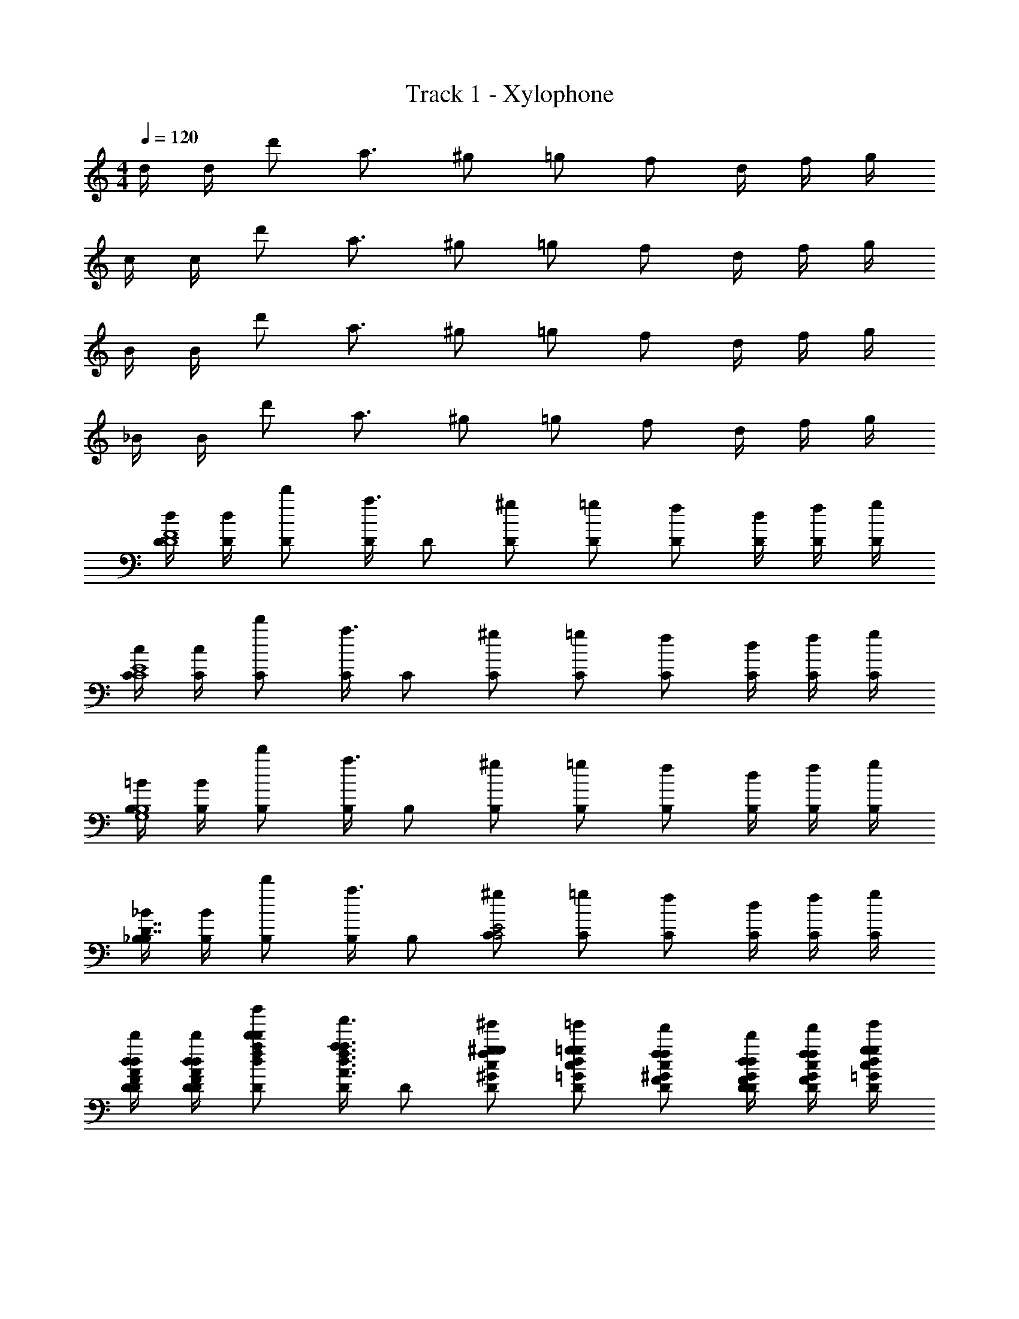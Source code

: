 X: 1
T: Track 1 - Xylophone
Z: ABC Generated by Starbound Composer v0.8.6
L: 1/4
M: 4/4
Q: 1/4=120
K: C
d/4 d/4 d'/ a3/4 ^g/ =g/ f/ d/4 f/4 g/4 
c/4 c/4 d'/ a3/4 ^g/ =g/ f/ d/4 f/4 g/4 
B/4 B/4 d'/ a3/4 ^g/ =g/ f/ d/4 f/4 g/4 
_B/4 B/4 d'/ a3/4 ^g/ =g/ f/ d/4 f/4 g/4 
[d/4D/4D4F4] [d/4D/4] [d'/D/] [D/4a3/4] D/ [^g/D/] [=g/D/] [f/D/] [d/4D/4] [f/4D/4] [g/4D/4] 
[c/4C/4C4E4] [c/4C/4] [d'/C/] [C/4a3/4] C/ [^g/C/] [=g/C/] [f/C/] [d/4C/4] [f/4C/4] [g/4C/4] 
[=B/4B,/4G,4B,4] [B/4B,/4] [d'/B,/] [B,/4a3/4] B,/ [^g/B,/] [=g/B,/] [f/B,/] [d/4B,/4] [f/4B,/4] [g/4B,/4] 
[_B/4_B,/4B,7/4D7/4] [B/4B,/4] [d'/B,/] [B,/4a3/4] B,/ [^g/C/C2E2] [=g/C/] [f/C/] [d/4C/4] [f/4C/4] [g/4C/4] 
[d/4d'/4D/4D/4F/4A/4d/4] [d/4d'/4D/4D/4F/4A/4d/4] [d'/d''/D/d/f/a/d'/] [D/4a3/4a'3/4A3/4d3/4f3/4a3/4] D/ [^g/^g'/D/^G/c/f/g/] [=g/=g'/D/=G/c/d/g/] [f/f'/D/F/^G/c/f/] [d/4d'/4D/4D/4F/4G/4d/4] [f/4f'/4D/4F/4G/4c/4f/4] [g/4g'/4D/4=G/4c/4d/4g/4] 
[c/4c'/4C/4C/4E/4G/4c/4] [c/4c'/4C/4C/4E/4G/4c/4] [d'/d''/C/d/f/a/d'/] [C/4a3/4a'3/4A3/4d3/4f3/4a3/4] C/ [^g/^g'/C/^G/c/f/g/] [=g/=g'/C/=G/c/d/g/] [f/f'/C/F/^G/c/f/] [d/4d'/4C/4D/4F/4G/4d/4] [f/4f'/4C/4F/4G/4c/4f/4] [g/4g'/4C/4=G/4c/4d/4g/4] 
[=B/4b/4=B,/4B,/4D/4F/4B/4] [B/4b/4B,/4B,/4D/4F/4B/4] [d'/d''/B,/d/f/a/d'/] [B,/4a3/4a'3/4A3/4d3/4f3/4a3/4] B,/ [^g/^g'/B,/^G/c/f/g/] [=g/=g'/B,/=G/c/d/g/] [f/f'/B,/F/^G/c/f/] [d/4d'/4B,/4D/4F/4G/4d/4] [f/4f'/4B,/4F/4G/4c/4f/4] [g/4g'/4B,/4=G/4c/4d/4g/4] 
[_B/4_b/4_B,/4D/4F/4F/4B/4] [B/4b/4B,/4D/4F/4F/4B/4] [d'/d''/B,/d/f/a/d'/] [B,/4a3/4a'3/4A3/4d3/4f3/4a3/4] B,/ [^g/^g'/C/^G/c/f/g/] [=g/=g'/C/=G/c/d/g/] [f/f'/C/F/^G/c/f/] [d/4d'/4C/4D/4F/4G/4d/4] [f/4f'/4C/4F/4G/4c/4f/4] [g/4g'/4C/4=G/4c/4d/4g/4] 
[d/4d'/4D/4D/4F/4A/4d/4] [d/4d'/4D/4D/4F/4A/4d/4] [d'/d''/D/d/f/a/d'/] [D/4a3/4a'3/4A3/4d3/4f3/4a3/4] D/ [^g/^g'/D/^G/c/f/g/] [=g/=g'/D/=G/c/d/g/] [f/f'/D/F/^G/c/f/] [d/4d'/4D/4D/4F/4G/4d/4] [f/4f'/4D/4F/4G/4c/4f/4] [g/4g'/4D/4=G/4c/4d/4g/4] 
[c/4c'/4C/4C/4E/4G/4c/4] [c/4c'/4C/4C/4E/4G/4c/4] [d'/d''/C/d/f/a/d'/] [C/4a3/4a'3/4A3/4d3/4f3/4a3/4] C/ [^g/^g'/C/^G/c/f/g/] [=g/=g'/C/=G/c/d/g/] [f/f'/C/F/^G/c/f/] [d/4d'/4C/4D/4F/4G/4d/4] [f/4f'/4C/4F/4G/4c/4f/4] [g/4g'/4C/4=G/4c/4d/4g/4] 
[=B/4=b/4=B,/4B,/4D/4F/4B/4] [B/4b/4B,/4B,/4D/4F/4B/4] [d'/d''/B,/d/f/a/d'/] [B,/4a3/4a'3/4A3/4d3/4f3/4a3/4] B,/ [^g/^g'/B,/^G/c/f/g/] [=g/=g'/B,/=G/c/d/g/] [f/f'/B,/F/^G/c/f/] [d/4d'/4B,/4D/4F/4G/4d/4] [f/4f'/4B,/4F/4G/4c/4f/4] [g/4g'/4B,/4=G/4c/4d/4g/4] 
[_B/4_b/4_B,/4D/4F/4F/4B/4] [B/4b/4B,/4D/4F/4F/4B/4] [d'/d''/B,/d/f/a/d'/] [B,/4a3/4a'3/4A3/4d3/4f3/4a3/4] B,/ [^g/^g'/C/^G/c/f/g/] [=g/=g'/C/=G/c/d/g/] [f/f'/C/F/^G/c/f/] [_B,,/16d/4d'/4C/4D/4F/4] C,/16 D,/16 E,/16 [F,/16f/4f'/4C/4F/4G/4] G,/16 A,/16 B,/16 [C/16g/4g'/4C/4=G/4c/4] D/16 E/16 F/16 
[D/4F/D7/F7/] D/4 [F/4D/] [z/4F/] D/4 [D/F/] [D/F/] [D/D/] [D/D3/4] D/4 [D/4d/4D/F/D/] D/4 
[C/4F/4C7/E7/] [C/4F/4] [F/4C/] [z/4F/] C/4 [C/G/] [C/^G/] [=G/4C/] F/4 [D/4C/] F/4 [C/4G3/4] [C/4c/4C/E/] C/4 
[=B,/4F/G,7/B,7/] B,/4 [F/4B,/] [z/4F/] B,/4 [B,/G/] [B,/^G/] [B,/A/] [B,/c/] [B,/4A3/4] [B,/4=B/4G,/B,/] B,/4 
[_B,/4d/B,7/4D7/4] B,/4 [B,/d/] [B,/4d/4] [A/4B,/] d/4 [C/C2E2c2] C/ C/ C/4 C/4 C/4 
[d/4D/4F/A/D7/F7/] [d/4D/4] [F/4A/4d'/D/] [z/4F/A/] [D/4a3/4] [D/F/A/] [^g/D/F/A/] [=g/D/D/=G/] [f/D/DG] [d/4D/4] [f/4D/4D/F/] [g/4D/4] 
[c/4C/4F/A/C7/E7/] [c/4C/4] [F/4A/4d'/C/] [z/4F/A/] [C/4a3/4] [C/F/A/] [^g/C/E/G/] [=g/C/F/A/] [f/C/A/d/] [d/4C/4F/4A/4] [f/4C/4E/4G/4C/E/] [g/4C/4] 
[B/4D/4=B,/4A/d/] [B/4G/4B,/4] [C/4d'/B,/F/A/] G/4 [B,/4B,/4E/G/a3/4] [G/4B,/] [A,/4D/F/] [G/4^g/B,/] [D/4G/c/] [F/4=g/B,/] [C/4F/A/] [F/4f/B,/] [B,/4D/G/] [d/4F/4B,/4] [f/4A,/4B,/4C/F/] [g/4F/4B,/4] 
[_B/4_B,/4D/B,7/4D7/4] [B/4B,/4] [E/4d'/B,/] [z/4F/] [B,/4a3/4] [B,/A/] [^g/C/C2E2A2c2] [=g/C/] [f/C/] [d/4C/4] [f/4C/4] [g/4C/4] 
[D/4D4F4] D/4 D/ D/4 D/ [z/4D/] [f/4f/4] [d/4d/4D/] [f/4f/4] [g/4g/4D/] [^g/4g/4] [=g/4g/4D/4] [f/4f/4D/4] [d/4d/4D/4] 
[^g/8g/8C/4C4E4] [=g/8g/8] [f/8f/8C/4] [d/8d/8] [f/f/C/] [C/4g2g2] C/ C/ C/ C/ [C/4^g/g/] C/4 [a/4a/4C/4] 
[=B,/4c'/c'/G,4B,4] B,/4 [a/4a/4B,/] [g/4g/4] [=g/4g/4B,/4] [f/4f/4B,/] [d/4d/4] [e/4e/4B,/] [z/4f/f/] [z/4B,/] [z/4g/g/] [z/4B,/] [z/4a/a/] B,/4 [B,/4c'/c'/] B,/4 
[^C/4^c'/c'/C7/4F7/4] C/4 [^g/g/C/] [g/4g/4C/4] [=g/4g/4C/] [f/4f/4] [g/4g/4^D/D2G2] z/4 D/ D/ D/4 D/4 D/4 
[=D/4f/F/D4F4] D/4 [g/G/D/] [D/4a/A/] [z/4D/] [z/4d'/f'/d/f/] [z/4D/] [z/4=c'e'ce] D/ [z/4D/] [z/4bd'Bd] D/4 D/4 D/4 
[=C/4c'e'ceC4E4] C/4 C/ [C/4d'f'df] C/ [z/4C/] [z/4e'g'eg] C/ [z/4C/] [z/4c'e'ce] C/4 C/4 C/4 
[B,/4d'2a'2d2a2G,4B,4] B,/4 B,/ B,/4 B,/ [z/4B,/] [a'/4a/4] [^g'/4^g/4B,/] [=g'/4=g/4] [^f'/4^f/4B,/] [=f'/4=f/4] [e'/4e/4B,/4] [^d'/4^d/4B,/4] [=d'/4=d/4B,/4] 
[^C/4f2^c'2C2F2F2^c2] C/4 C/ C/4 C/ [z/4^D/] [z/4g2^d'2D2G2G2^d2] D/ D/ D/4 D/4 D/4 
[=D/4D4F4] D/4 D/ D/4 D/ [z/4D/] [f/4f/4] [=d/4d/4D/] [f/4f/4] [g/4g/4D/] [^g/4g/4] [=g/4g/4D/4] [f/4f/4D/4] [d/4d/4D/4] 
[^g/8g/8=C/4C4E4] [=g/8g/8] [f/8f/8C/4] [d/8d/8] [f/f/C/] [C/4g2g2] C/ C/ C/ C/ [C/4^g/g/] C/4 [a/4a/4C/4] 
[B,/4=c'/c'/G,4B,4] B,/4 [a/4a/4B,/] [g/4g/4] [=g/4g/4B,/4] [f/4f/4B,/] [d/4d/4] [e/4e/4B,/] [z/4f/f/] [z/4B,/] [z/4g/g/] [z/4B,/] [z/4a/a/] B,/4 [B,/4c'/c'/] B,/4 
[^C/4^c'/c'/C7/4F7/4] C/4 [^g/g/C/] [g/4g/4C/4] [=g/4g/4C/] [f/4f/4] [g/4g/4^D/D2G2] z/4 D/ D/ D/4 D/4 D/4 
[=D/4f/F/D4F4] D/4 [g/G/D/] [D/4a/A/] [z/4D/] [z/4=d'/f'/d/f/] [z/4D/] [z/4=c'e'=ce] D/ [z/4D/] [z/4bd'Bd] D/4 D/4 D/4 
[=C/4c'e'ceC4E4] C/4 C/ [C/4d'f'df] C/ [z/4C/] [z/4e'g'eg] C/ [z/4C/] [z/4c'e'ce] C/4 C/4 C/4 
[B,/4d'2a'2d2a2G,4B,4] B,/4 B,/ B,/4 B,/ [z/4B,/] [a'/4a/4] [^g'/4^g/4B,/] [=g'/4=g/4] [^f'/4^f/4B,/] [=f'/4=f/4] [e'/4e/4B,/4] [^d'/4^d/4B,/4] [=d'/4=d/4B,/4] 
[^C/4f2^c'2C2F2F2^c2] C/4 C/ C/4 C/ [z/4^D/] [z/4g2^d'2=D2G2G2^d2] ^D/ D/ D/4 D/4 D/4 
[_B,/=D/B,3] [B,/D/] [B,/4D/4] [B,/D/] [B,/D/] [B,/D/] [B,/4D/4] [B,/D/F] [B,/D/] 
[=C/E/E2] [C/E/] [C/4E/4] [C/E/] [z/4C/E/] [z/4D2] [C/E/] [C/4E/4] [C/E/] [C/E/] 
[G,/=B,/F8] [G,/B,/] [G,/4B,/4] [G,/B,/] [G,/B,/] [G,/B,/] [G,/4B,/4] [G,/B,/] [G,/B,/] 
[G,/B,/] [G,/B,/] [G,/4B,/4] [G,/B,/] [G,/B,/] [G,/B,/] [G,/4B,/4] [G,/B,/] [G,/B,/] 
[_B,/D/B,3] [B,/D/] [B,/4D/4] [B,/D/] [B,/D/] [B,/D/] [B,/4D/4] [B,/D/F] [B,/D/] 
[C/E/E2] [C/E/] [C/4E/4] [C/E/] [z/4C/E/] [z/4D2] [C/E/] [C/4E/4] [C/E/] [C/E/] 
[D/F/D8] [D/F/] [D/4F/4] [D/F/] [D/F/] [D/F/] [D/4F/4] [D/F/] [D/F/] 
[D/F/] [D/F/] [D/4F/4] [D/F/] [D/F/] [D/F/] [D/4F/4] [D/F/] [D/F/] 
[D/4B,/D/B,3] D/4 [B,/D/=d/] [B,/4D/4A3/4] [B,/D/] [B,/D/^G/] [B,/D/=G/] [B,/4D/4F/] [z/4B,/D/F] D/4 [F/4B,/D/] G/4 
[C/4C/E/E2] C/4 [C/E/d/] [C/4E/4A3/4] [C/E/] [z/4C/E/^G/] [z/4D2] [C/E/=G/] [C/4E/4F/] [z/4C/E/] D/4 [F/4C/E/] G/4 
[=B,/4G,/B,/F8] B,/4 [G,/B,/d/] [G,/4B,/4A3/4] [G,/B,/] [G,/B,/^G/] [G,/B,/=G/] [G,/4B,/4F/] [z/4G,/B,/] D/4 [F/4G,/B,/] G/4 
[_B,/4G,/=B,/] [=d'/4_B,/4] [f'/4G,/=B,/d/] d'/4 [G,/4B,/4g'/A3/4] [z/4G,/B,/] [z/4f'/] [z/4G,/B,/^G/] d'/4 [=c'/G,/B,/=G/] [G,/4B,/4a/F/] [z/4G,/B,/] [g/4D/4] [a/4F/4G,/B,/] [c'/4G/4] 
[D/4_B,/D/B,3] D/4 [B,/D/d/] [B,/4D/4A3/4] [B,/D/] [B,/D/^G/] [B,/D/=G/] [B,/4D/4F/] [z/4B,/D/F] D/4 [F/4B,/D/] G/4 
[C/4C/E/E2] C/4 [C/E/d/] [C/4E/4A3/4] [C/E/] [z/4C/E/^G/] [z/4D2] [C/E/=G/] [C/4E/4F/] [z/4C/E/] D/4 [F/4C/E/] G/4 
[=B,/4D/F/D8] B,/4 [d'/f'/D/F/d/] [D/4F/4c'3/4e'3/4A3/4] [D/F/] [g/c'/D/F/^G/] [c'/e'/D/F/=G/] [D/4F/4a/d'/F/] [z/4D/F/] [e/4g/4D/4] [f/4a/4F/4D/F/] [g/4c'/4G/4] 
[_B,/4D/F/] B,/4 [d'/f'/D/F/d/] [D/4F/4c'3/4e'3/4A3/4] [D/F/] [g/c'/D/F/^G/] [c'/e'/D/F/=G/] [D/4F/4a/d'/F/] [z/4D/F/] [e/4g/4D/4] [f/4a/4F/4D/F/] [g/4c'/4G/4] 
[B,/D/] [B,/D/] [B,/4D/4] [B,/D/] [B,/D/] [B,/D/] [B,/D/] [B,/4D/4] [B,/4D/4] [B,/4D/4] 
[C/E/] [C/E/] [C/4E/4] [C/E/] [C/E/] [C/E/] [C/E/] [C/4E/4] [C/4E/4] [C/4E/4] 
[D/F/] [D/F/] [D/4F/4] [D/F/] [^C/F/] [C/F/] [C/F/] [C/4F/4] [C/F/] 
[=C/E/] [C/E/] [C/4E/4] [C/E/] [=B,/^D/] [B,/D/] [B,/D/] [B,/4D/4] [B,/D/] 
[_B,/=D/] [B,/D/] [B,/4D/4] [B,/D/] [B,/D/] [B,/D/] [B,/D/] [B,/4D/4] [B,/4D/4] [B,/4D/4] 
[C/E/] [C/E/] [C/4E/4] [C/E/] [C/E/] [C/E/] [C/E/] [C/4E/4] [C/4E/4] [C/4E/4] 
[D/F/] [D/F/] [D/4F/4] [D/F/] [D/F/] [D/F/] [D/F/] [D/4F/4] [D/4F/4] [D/4F/4] 
[D/F/] [D/F/] [D/4F/4] [D/F/] [D/F/] [D/F/] [D/F/] [D/4F/4] [D/4F/4] [D/4F/4] 
[B,/D/] [B,/D/] [B,/4D/4] [B,/D/] [B,/D/] [B,/D/] [B,/D/] [B,/4D/4] [B,/4D/4] [B,/4D/4] 
[C/E/] [C/E/] [C/4E/4] [C/E/] [C/E/] [C/E/] [C/E/] [C/4E/4] [C/4E/4] [C/4E/4] 
[D/F/] [D/F/] [D/4F/4] [D/F/] [^C/F/] [C/F/] [C/F/] [C/4F/4] [C/F/] 
[=C/E/] [C/E/] [C/4E/4] [C/E/] [=B,/^D/] [B,/D/] [B,/D/] [B,/4D/4] [B,/D/] 
[_B,/=D/] [B,/D/] [B,/4D/4] [B,/D/] [B,/D/] [B,/D/] [B,/D/] [B,/4D/4] [B,/4D/4] [B,/4D/4] 
[C/E/] [C/E/] [C/4E/4] [C/E/] [C/E/] [C/E/] [C/E/] [C/4E/4] [C/4E/4] [C/4E/4] 
[d/4D/F/] d/4 [d'/D/F/] [D/4F/4a3/4] [D/F/] [^g/D/F/] [=g/D/F/] [f/D/F/] [d/4D/4F/4] [f/4D/4F/4] [g/4D/4F/4] 
[d/4D/F/] d/4 [d'/D/F/] [D/4F/4a3/4] [D/F/] [^g/D/F/] [=g/D/F/] [f/D/F/] [d/4D/4F/4] [f/4D/4F/4] [g/4D/4F/4] 
B/4 B/4 d'/ a3/4 ^g/ =g/ f/ d/4 f/4 g/4 
=c/4 c/4 d'/ a3/4 ^g/ =g/ f/ d/4 f/4 g/4 
d/4 d/4 d'/ a3/4 ^g/ =g/ f/ d/4 f/4 g/4 
d/4 d/4 d'/ a3/4 ^g/ =g/ f/ d/4 f/4 g/4 
B/4 B/4 d'/ a3/4 ^g/ =g/ f/ d/4 f/4 g/4 
c/4 c/4 d'/ a3/4 ^g/ =g/ f/ d/4 f/4 g/4 
